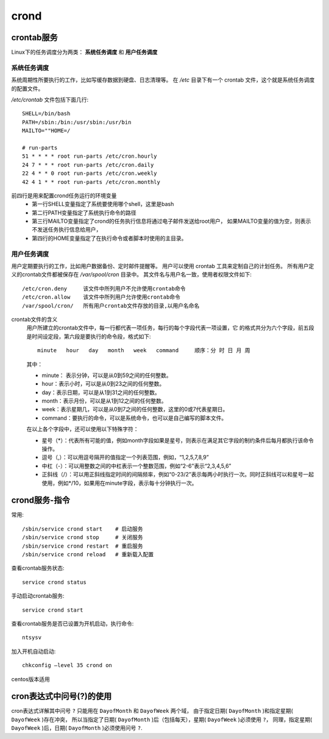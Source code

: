 ==============================
crond
==============================


.. post:: 2023-02-20 22:06:49
  :tags: linux, linux指令
  :category: 操作系统
  :author: YanQue
  :location: CD
  :language: zh-cn


crontab服务
==============================

Linux下的任务调度分为两类： **系统任务调度** 和 **用户任务调度**

系统任务调度
------------------------------

系统周期性所要执行的工作，比如写缓存数据到硬盘、日志清理等。
在 `/etc` 目录下有一个 crontab 文件，这个就是系统任务调度的配置文件。

`/etc/crontab` 文件包括下面几行::

  SHELL=/bin/bash
  PATH=/sbin:/bin:/usr/sbin:/usr/bin
  MAILTO=""HOME=/

  # run-parts
  51 * * * * root run-parts /etc/cron.hourly
  24 7 * * * root run-parts /etc/cron.daily
  22 4 * * 0 root run-parts /etc/cron.weekly
  42 4 1 * * root run-parts /etc/cron.monthly

前四行是用来配置crond任务运行的环境变量
  - 第一行SHELL变量指定了系统要使用哪个shell，这里是bash
  - 第二行PATH变量指定了系统执行命令的路径
  - 第三行MAILTO变量指定了crond的任务执行信息将通过电子邮件发送给root用户，
    如果MAILTO变量的值为空，则表示不发送任务执行信息给用户，
  - 第四行的HOME变量指定了在执行命令或者脚本时使用的主目录。

用户任务调度
------------------------------

用户定期要执行的工作，比如用户数据备份、定时邮件提醒等。
用户可以使用 crontab 工具来定制自己的计划任务。
所有用户定义的crontab文件都被保存在 `/var/spool/cron` 目录中。
其文件名与用户名一致，使用者权限文件如下::

  /etc/cron.deny     该文件中所列用户不允许使用crontab命令
  /etc/cron.allow    该文件中所列用户允许使用crontab命令
  /var/spool/cron/   所有用户crontab文件存放的目录,以用户名命名

crontab文件的含义
  用户所建立的crontab文件中，每一行都代表一项任务，每行的每个字段代表一项设置，它
  的格式共分为六个字段，前五段是时间设定段，第六段是要执行的命令段，格式如下::

    minute   hour   day   month   week   command     顺序：分 时 日 月 周

  其中：

  - minute： 表示分钟，可以是从0到59之间的任何整数。
  - hour：表示小时，可以是从0到23之间的任何整数。
  - day：表示日期，可以是从1到31之间的任何整数。
  - month：表示月份，可以是从1到12之间的任何整数。
  - week：表示星期几，可以是从0到7之间的任何整数，这里的0或7代表星期日。
  - command：要执行的命令，可以是系统命令，也可以是自己编写的脚本文件。

  在以上各个字段中，还可以使用以下特殊字符：

  - 星号（*）：代表所有可能的值，例如month字段如果是星号，则表示在满足其它字段的制约条件后每月都执行该命令操作。
  - 逗号（,）：可以用逗号隔开的值指定一个列表范围，例如，“1,2,5,7,8,9”
  - 中杠（-）：可以用整数之间的中杠表示一个整数范围，例如“2-6”表示“2,3,4,5,6”
  - 正斜线（/）：可以用正斜线指定时间的间隔频率，例如“0-23/2”表示每两小时执行一次。同时正斜线可以和星号一起使用，例如*/10，如果用在minute字段，表示每十分钟执行一次。

crond服务-指令
==============================

常用::

  /sbin/service crond start    # 启动服务
  /sbin/service crond stop     # 关闭服务
  /sbin/service crond restart  # 重启服务
  /sbin/service crond reload   # 重新载入配置

查看crontab服务状态::

  service crond status

手动启动crontab服务::

  service crond start

查看crontab服务是否已设置为开机启动，执行命令::

  ntsysv

加入开机自动启动::

  chkconfig –level 35 crond on

centos版本适用

cron表达式中问号(?)的使用
==============================

cron表达式详解其中问号 ``?`` 只能用在 ``DayofMonth`` 和 ``DayofWeek`` 两个域，
由于指定日期( ``DayofMonth`` )和指定星期( ``DayofWeek`` )存在冲突，
所以当指定了日期( ``DayofMonth`` )后（包括每天），星期( ``DayofWeek`` )必须使用 ``?``，
同理，指定星期( ``DayofWeek`` )后，日期( ``DayofMonth`` )必须使用问号 ``?``.






